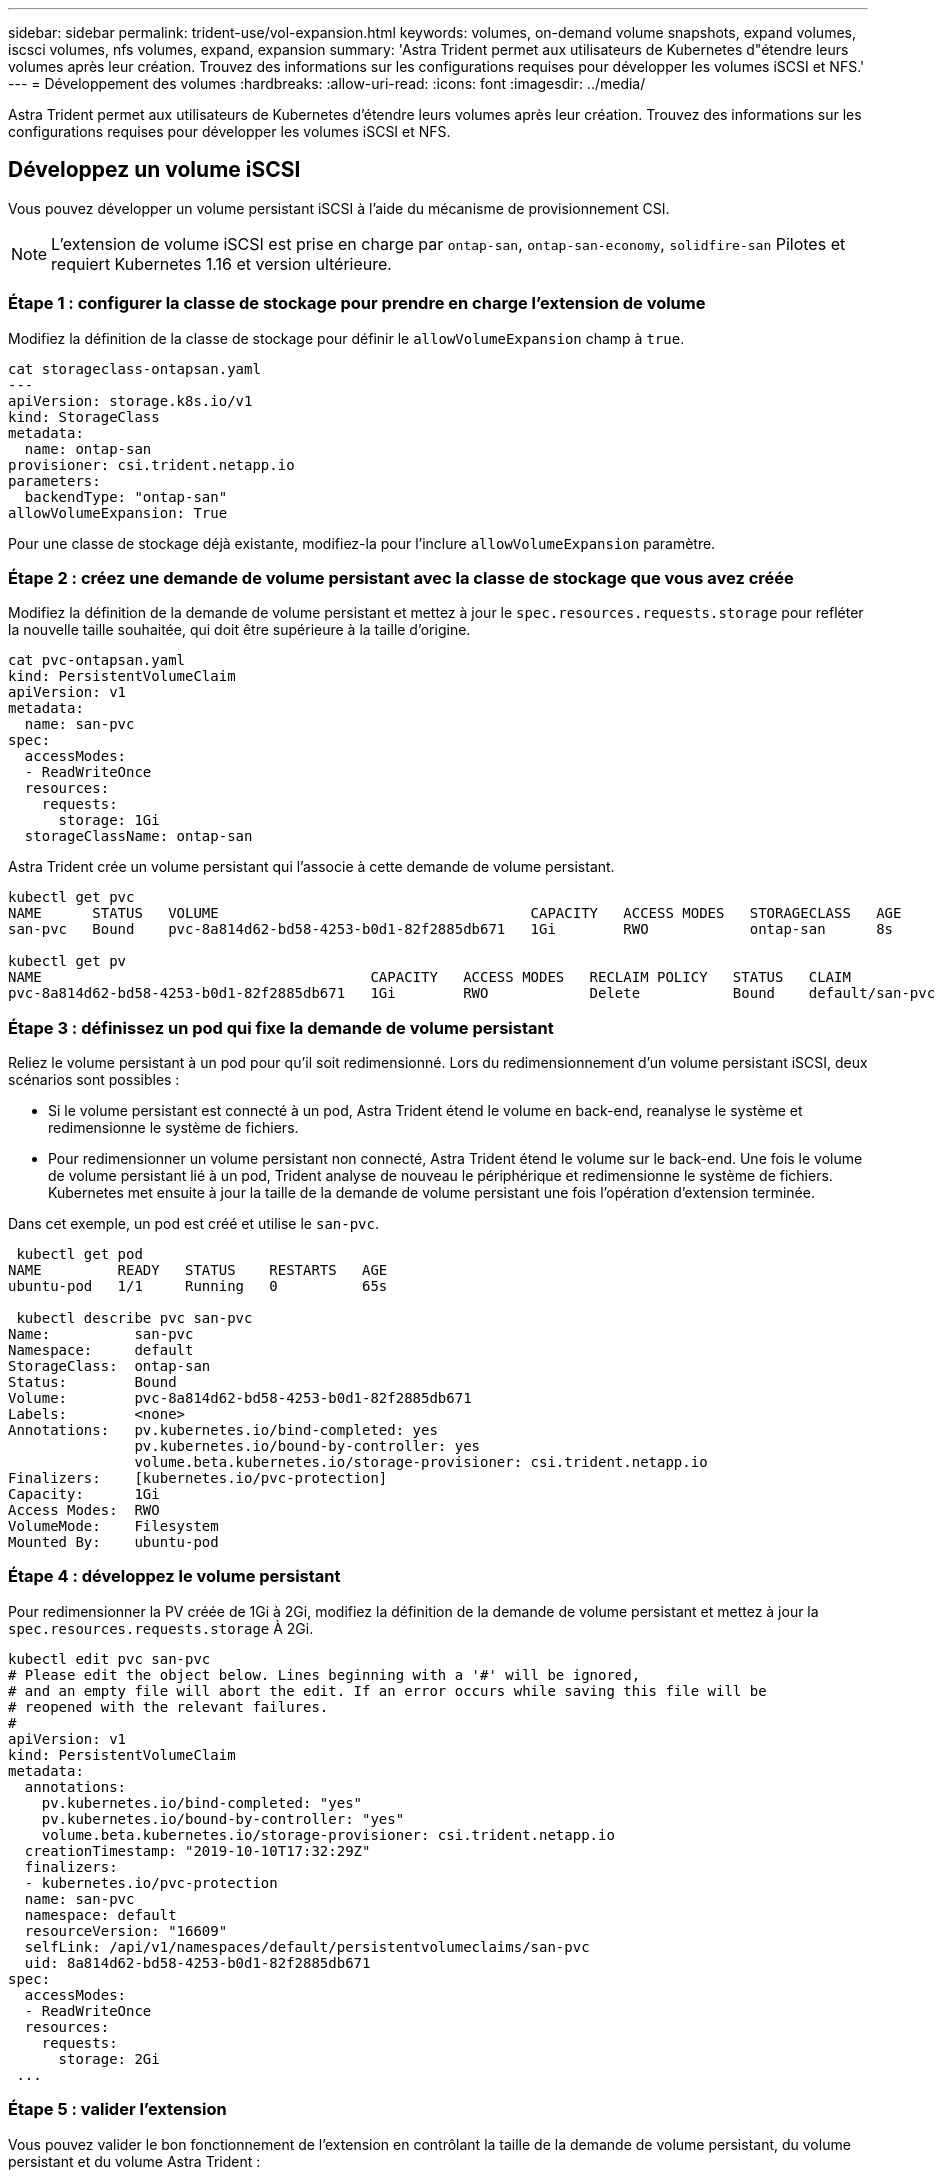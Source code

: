 ---
sidebar: sidebar 
permalink: trident-use/vol-expansion.html 
keywords: volumes, on-demand volume snapshots, expand volumes, iscsci volumes, nfs volumes, expand, expansion 
summary: 'Astra Trident permet aux utilisateurs de Kubernetes d"étendre leurs volumes après leur création. Trouvez des informations sur les configurations requises pour développer les volumes iSCSI et NFS.' 
---
= Développement des volumes
:hardbreaks:
:allow-uri-read: 
:icons: font
:imagesdir: ../media/


[role="lead"]
Astra Trident permet aux utilisateurs de Kubernetes d'étendre leurs volumes après leur création. Trouvez des informations sur les configurations requises pour développer les volumes iSCSI et NFS.



== Développez un volume iSCSI

Vous pouvez développer un volume persistant iSCSI à l'aide du mécanisme de provisionnement CSI.


NOTE: L'extension de volume iSCSI est prise en charge par `ontap-san`, `ontap-san-economy`, `solidfire-san` Pilotes et requiert Kubernetes 1.16 et version ultérieure.



=== Étape 1 : configurer la classe de stockage pour prendre en charge l'extension de volume

Modifiez la définition de la classe de stockage pour définir le `allowVolumeExpansion` champ à `true`.

[listing]
----
cat storageclass-ontapsan.yaml
---
apiVersion: storage.k8s.io/v1
kind: StorageClass
metadata:
  name: ontap-san
provisioner: csi.trident.netapp.io
parameters:
  backendType: "ontap-san"
allowVolumeExpansion: True
----
Pour une classe de stockage déjà existante, modifiez-la pour l'inclure `allowVolumeExpansion` paramètre.



=== Étape 2 : créez une demande de volume persistant avec la classe de stockage que vous avez créée

Modifiez la définition de la demande de volume persistant et mettez à jour le `spec.resources.requests.storage` pour refléter la nouvelle taille souhaitée, qui doit être supérieure à la taille d'origine.

[listing]
----
cat pvc-ontapsan.yaml
kind: PersistentVolumeClaim
apiVersion: v1
metadata:
  name: san-pvc
spec:
  accessModes:
  - ReadWriteOnce
  resources:
    requests:
      storage: 1Gi
  storageClassName: ontap-san
----
Astra Trident crée un volume persistant qui l'associe à cette demande de volume persistant.

[listing]
----
kubectl get pvc
NAME      STATUS   VOLUME                                     CAPACITY   ACCESS MODES   STORAGECLASS   AGE
san-pvc   Bound    pvc-8a814d62-bd58-4253-b0d1-82f2885db671   1Gi        RWO            ontap-san      8s

kubectl get pv
NAME                                       CAPACITY   ACCESS MODES   RECLAIM POLICY   STATUS   CLAIM             STORAGECLASS   REASON   AGE
pvc-8a814d62-bd58-4253-b0d1-82f2885db671   1Gi        RWO            Delete           Bound    default/san-pvc   ontap-san               10s
----


=== Étape 3 : définissez un pod qui fixe la demande de volume persistant

Reliez le volume persistant à un pod pour qu'il soit redimensionné. Lors du redimensionnement d'un volume persistant iSCSI, deux scénarios sont possibles :

* Si le volume persistant est connecté à un pod, Astra Trident étend le volume en back-end, reanalyse le système et redimensionne le système de fichiers.
* Pour redimensionner un volume persistant non connecté, Astra Trident étend le volume sur le back-end. Une fois le volume de volume persistant lié à un pod, Trident analyse de nouveau le périphérique et redimensionne le système de fichiers. Kubernetes met ensuite à jour la taille de la demande de volume persistant une fois l'opération d'extension terminée.


Dans cet exemple, un pod est créé et utilise le `san-pvc`.

[listing]
----
 kubectl get pod
NAME         READY   STATUS    RESTARTS   AGE
ubuntu-pod   1/1     Running   0          65s

 kubectl describe pvc san-pvc
Name:          san-pvc
Namespace:     default
StorageClass:  ontap-san
Status:        Bound
Volume:        pvc-8a814d62-bd58-4253-b0d1-82f2885db671
Labels:        <none>
Annotations:   pv.kubernetes.io/bind-completed: yes
               pv.kubernetes.io/bound-by-controller: yes
               volume.beta.kubernetes.io/storage-provisioner: csi.trident.netapp.io
Finalizers:    [kubernetes.io/pvc-protection]
Capacity:      1Gi
Access Modes:  RWO
VolumeMode:    Filesystem
Mounted By:    ubuntu-pod
----


=== Étape 4 : développez le volume persistant

Pour redimensionner la PV créée de 1Gi à 2Gi, modifiez la définition de la demande de volume persistant et mettez à jour la `spec.resources.requests.storage` À 2Gi.

[listing]
----
kubectl edit pvc san-pvc
# Please edit the object below. Lines beginning with a '#' will be ignored,
# and an empty file will abort the edit. If an error occurs while saving this file will be
# reopened with the relevant failures.
#
apiVersion: v1
kind: PersistentVolumeClaim
metadata:
  annotations:
    pv.kubernetes.io/bind-completed: "yes"
    pv.kubernetes.io/bound-by-controller: "yes"
    volume.beta.kubernetes.io/storage-provisioner: csi.trident.netapp.io
  creationTimestamp: "2019-10-10T17:32:29Z"
  finalizers:
  - kubernetes.io/pvc-protection
  name: san-pvc
  namespace: default
  resourceVersion: "16609"
  selfLink: /api/v1/namespaces/default/persistentvolumeclaims/san-pvc
  uid: 8a814d62-bd58-4253-b0d1-82f2885db671
spec:
  accessModes:
  - ReadWriteOnce
  resources:
    requests:
      storage: 2Gi
 ...
----


=== Étape 5 : valider l'extension

Vous pouvez valider le bon fonctionnement de l'extension en contrôlant la taille de la demande de volume persistant, du volume persistant et du volume Astra Trident :

[listing]
----
kubectl get pvc san-pvc
NAME      STATUS   VOLUME                                     CAPACITY   ACCESS MODES   STORAGECLASS   AGE
san-pvc   Bound    pvc-8a814d62-bd58-4253-b0d1-82f2885db671   2Gi        RWO            ontap-san      11m
kubectl get pv
NAME                                       CAPACITY   ACCESS MODES   RECLAIM POLICY   STATUS   CLAIM             STORAGECLASS   REASON   AGE
pvc-8a814d62-bd58-4253-b0d1-82f2885db671   2Gi        RWO            Delete           Bound    default/san-pvc   ontap-san               12m
tridentctl get volumes -n trident
+------------------------------------------+---------+---------------+----------+--------------------------------------+--------+---------+
|                   NAME                   |  SIZE   | STORAGE CLASS | PROTOCOL |             BACKEND UUID             | STATE  | MANAGED |
+------------------------------------------+---------+---------------+----------+--------------------------------------+--------+---------+
| pvc-8a814d62-bd58-4253-b0d1-82f2885db671 | 2.0 GiB | ontap-san     | block    | a9b7bfff-0505-4e31-b6c5-59f492e02d33 | online | true    |
+------------------------------------------+---------+---------------+----------+--------------------------------------+--------+---------+
----


== Développez un volume NFS

Astra Trident prend en charge l'extension de volume pour les volumes persistants NFS provisionnés sur `ontap-nas`, `ontap-nas-economy`, `ontap-nas-flexgroup`, `gcp-cvs`, et `azure-netapp-files` systèmes back-end.



=== Étape 1 : configurer la classe de stockage pour prendre en charge l'extension de volume

Pour redimensionner un volume persistant NFS, l'administrateur doit d'abord configurer la classe de stockage afin de permettre l'extension du volume en paramétrant le `allowVolumeExpansion` champ à `true`:

[listing]
----
cat storageclass-ontapnas.yaml
apiVersion: storage.k8s.io/v1
kind: StorageClass
metadata:
  name: ontapnas
provisioner: csi.trident.netapp.io
parameters:
  backendType: ontap-nas
allowVolumeExpansion: true
----
Si vous avez déjà créé une classe de stockage sans cette option, vous pouvez simplement modifier la classe de stockage existante en utilisant `kubectl edit storageclass` pour permettre l'extension de volume.



=== Étape 2 : créez une demande de volume persistant avec la classe de stockage que vous avez créée

[listing]
----
cat pvc-ontapnas.yaml
kind: PersistentVolumeClaim
apiVersion: v1
metadata:
  name: ontapnas20mb
spec:
  accessModes:
  - ReadWriteOnce
  resources:
    requests:
      storage: 20Mi
  storageClassName: ontapnas
----
Astra Trident doit créer un volume persistant NFS 20MiB pour cette demande de volume persistant :

[listing]
----
kubectl get pvc
NAME           STATUS   VOLUME                                     CAPACITY     ACCESS MODES   STORAGECLASS    AGE
ontapnas20mb   Bound    pvc-08f3d561-b199-11e9-8d9f-5254004dfdb7   20Mi         RWO            ontapnas        9s

kubectl get pv pvc-08f3d561-b199-11e9-8d9f-5254004dfdb7
NAME                                       CAPACITY   ACCESS MODES   RECLAIM POLICY   STATUS   CLAIM                  STORAGECLASS    REASON   AGE
pvc-08f3d561-b199-11e9-8d9f-5254004dfdb7   20Mi       RWO            Delete           Bound    default/ontapnas20mb   ontapnas                 2m42s
----


=== Étape 3 : développez le volume persistant

Pour redimensionner le volume persistant 20MiB nouvellement créé à 1 Gio, modifiez la demande de volume persistant et définissez-la `spec.resources.requests.storage` À 1 Gio :

[listing]
----
kubectl edit pvc ontapnas20mb
# Please edit the object below. Lines beginning with a '#' will be ignored,
# and an empty file will abort the edit. If an error occurs while saving this file will be
# reopened with the relevant failures.
#
apiVersion: v1
kind: PersistentVolumeClaim
metadata:
  annotations:
    pv.kubernetes.io/bind-completed: "yes"
    pv.kubernetes.io/bound-by-controller: "yes"
    volume.beta.kubernetes.io/storage-provisioner: csi.trident.netapp.io
  creationTimestamp: 2018-08-21T18:26:44Z
  finalizers:
  - kubernetes.io/pvc-protection
  name: ontapnas20mb
  namespace: default
  resourceVersion: "1958015"
  selfLink: /api/v1/namespaces/default/persistentvolumeclaims/ontapnas20mb
  uid: c1bd7fa5-a56f-11e8-b8d7-fa163e59eaab
spec:
  accessModes:
  - ReadWriteOnce
  resources:
    requests:
      storage: 1Gi
...
----


=== Étape 4 : valider l'extension

Vous pouvez valider le redimensionnement correctement en contrôlant la taille de la demande de volume persistant, de la volume persistant et du volume Astra Trident :

[listing]
----
kubectl get pvc ontapnas20mb
NAME           STATUS   VOLUME                                     CAPACITY   ACCESS MODES   STORAGECLASS    AGE
ontapnas20mb   Bound    pvc-08f3d561-b199-11e9-8d9f-5254004dfdb7   1Gi        RWO            ontapnas        4m44s

kubectl get pv pvc-08f3d561-b199-11e9-8d9f-5254004dfdb7
NAME                                       CAPACITY   ACCESS MODES   RECLAIM POLICY   STATUS   CLAIM                  STORAGECLASS    REASON   AGE
pvc-08f3d561-b199-11e9-8d9f-5254004dfdb7   1Gi        RWO            Delete           Bound    default/ontapnas20mb   ontapnas                 5m35s

tridentctl get volume pvc-08f3d561-b199-11e9-8d9f-5254004dfdb7 -n trident
+------------------------------------------+---------+---------------+----------+--------------------------------------+--------+---------+
|                   NAME                   |  SIZE   | STORAGE CLASS | PROTOCOL |             BACKEND UUID             | STATE  | MANAGED |
+------------------------------------------+---------+---------------+----------+--------------------------------------+--------+---------+
| pvc-08f3d561-b199-11e9-8d9f-5254004dfdb7 | 1.0 GiB | ontapnas      | file     | c5a6f6a4-b052-423b-80d4-8fb491a14a22 | online | true    |
+------------------------------------------+---------+---------------+----------+--------------------------------------+--------+---------+
----